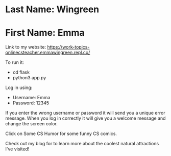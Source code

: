 * Last Name: Wingreen
* First Name: Emma

Link to my website: https://work-topics-onlinecsteacher.emmawingreen.repl.co/

To run it: 
- cd flask
- python3 app.py

Log in using: 
- Username: Emma
- Password: 12345

If you enter the wrong username or password it will send you a unique error message. When you log in correctly it will give you a welcome message and change the screen color.

Click on Some CS Humor for some funny CS comics.

Check out my blog for to learn more about the coolest natural attractions I've visited!

